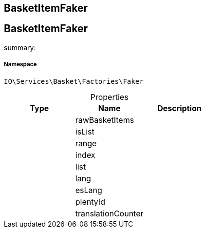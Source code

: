:table-caption!:
:example-caption!:
:source-highlighter: prettify
:sectids!:

== BasketItemFaker


[[io__basketitemfaker]]
== BasketItemFaker

summary: 




===== Namespace

`IO\Services\Basket\Factories\Faker`





.Properties
|===
|Type |Name |Description

|
    |rawBasketItems
    |
|
    |isList
    |
|
    |range
    |
|
    |index
    |
|
    |list
    |
|
    |lang
    |
|
    |esLang
    |
|
    |plentyId
    |
|
    |translationCounter
    |
|===

